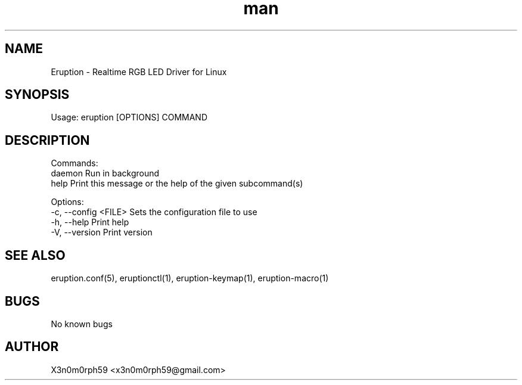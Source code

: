.\" Manpage for Eruption.
.TH man 8 "May 2023" "0.4.0" "eruption man page"
.SH NAME
  Eruption - Realtime RGB LED Driver for Linux
.SH SYNOPSIS
.BR

  Usage: eruption [OPTIONS] COMMAND

.SH DESCRIPTION
.BR

  Commands:
    daemon  Run in background
    help    Print this message or the help of the given subcommand(s)

  Options:
    -c, --config <FILE>  Sets the configuration file to use
    -h, --help           Print help
    -V, --version        Print version

.SH SEE ALSO
  eruption.conf(5), eruptionctl(1), eruption-keymap(1), eruption-macro(1)
.SH BUGS
  No known bugs
.SH AUTHOR
  X3n0m0rph59 <x3n0m0rph59@gmail.com>
